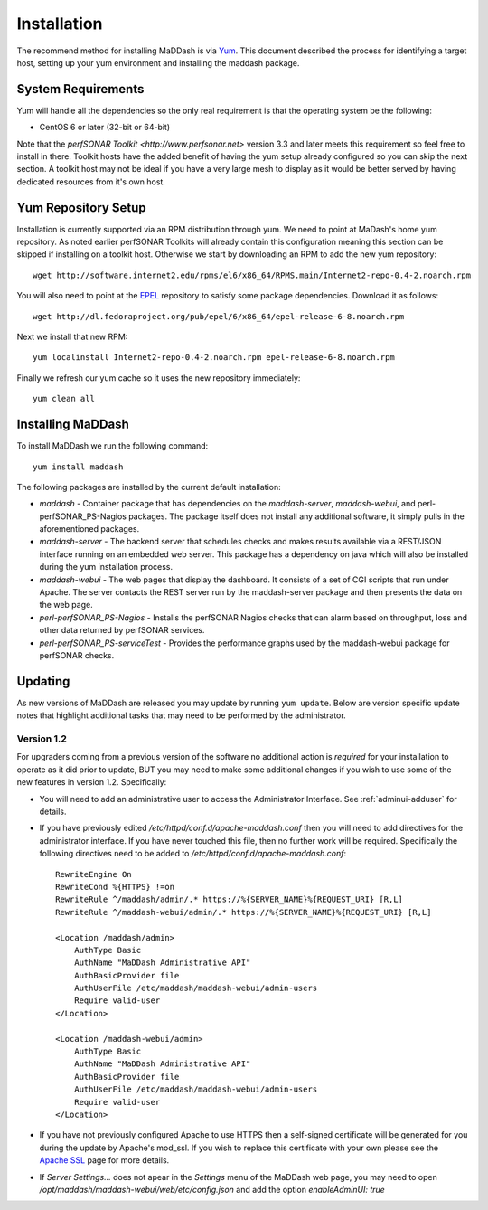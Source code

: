 ************
Installation
************

The recommend method for installing MaDDash is via `Yum <https://fedoraproject.org/wiki/Yum?rd=Tools/yum>`_. This document described the process for identifying a target host, setting up your yum environment and installing the maddash package.

System Requirements
===================
Yum will handle all the dependencies so the only real requirement is that the operating system be the following:

* CentOS 6 or later (32-bit or 64-bit)

Note that the `perfSONAR Toolkit <http://www.perfsonar.net>` version 3.3 and later meets this requirement so feel free to install in there. Toolkit hosts have the added benefit of having the yum setup already configured so you can skip the next section. A toolkit host may not be ideal if you have a very large mesh to display as it would be better served by having dedicated resources from it's own host.

Yum Repository Setup
====================
Installation is currently supported via an RPM distribution through yum. We need to point at MaDash's home yum repository. As noted earlier perfSONAR Toolkits will already contain this configuration meaning this section can be skipped if installing on a toolkit host. Otherwise we start by downloading an RPM to add the new yum repository::

    wget http://software.internet2.edu/rpms/el6/x86_64/RPMS.main/Internet2-repo-0.4-2.noarch.rpm

You will also need to point at the `EPEL <http://fedoraproject.org/wiki/EPEL>`_ repository to satisfy some package dependencies. Download it as follows::

    wget http://dl.fedoraproject.org/pub/epel/6/x86_64/epel-release-6-8.noarch.rpm

Next we install that new RPM::

    yum localinstall Internet2-repo-0.4-2.noarch.rpm epel-release-6-8.noarch.rpm

Finally we refresh our yum cache so it uses the new repository immediately::

    yum clean all

Installing MaDDash
==================
To install MaDDash we run the following command::

    yum install maddash

The following packages are installed by the current default installation:

* *maddash* - Container package that has dependencies on the *maddash-server*, *maddash-webui*, and perl-perfSONAR_PS-Nagios packages. The package itself does not install any additional software, it simply pulls in the aforementioned packages.
* *maddash-server* - The backend server that schedules checks and makes results available via a REST/JSON interface running on an embedded web server. This package has a dependency on java which will also be installed during the yum installation process.
* *maddash-webui* - The web pages that display the dashboard. It consists of a set of CGI scripts that run under Apache. The server contacts the REST server run by the maddash-server package and then presents the data on the web page.
* *perl-perfSONAR_PS-Nagios* - Installs the perfSONAR Nagios checks that can alarm based on throughput, loss and other data returned by perfSONAR services.
* *perl-perfSONAR_PS-serviceTest* - Provides the performance graphs used by the maddash-webui package for perfSONAR checks.

Updating 
========
As new versions of MaDDash are released you may update by running ``yum update``. Below are version specific update notes that highlight additional tasks that may need to be performed by the administrator.

Version 1.2
-----------
For upgraders coming from a previous version of the software no additional action is *required* for your installation to operate as it did prior to update, BUT you may need to make some additional changes if you wish to use some of the new features in version 1.2. Specifically:

* You will need to add an administrative user to access the Administrator Interface. See :ref:`adminui-adduser` for details.
* If you have previously edited */etc/httpd/conf.d/apache-maddash.conf* then you will need to add directives for the administrator interface. If you have never touched this file, then no further work will be required. Specifically the following directives need to be added to */etc/httpd/conf.d/apache-maddash.conf*::
 
    RewriteEngine On
    RewriteCond %{HTTPS} !=on
    RewriteRule ^/maddash/admin/.* https://%{SERVER_NAME}%{REQUEST_URI} [R,L]
    RewriteRule ^/maddash-webui/admin/.* https://%{SERVER_NAME}%{REQUEST_URI} [R,L]

    <Location /maddash/admin>
        AuthType Basic
        AuthName "MaDDash Administrative API"
        AuthBasicProvider file
        AuthUserFile /etc/maddash/maddash-webui/admin-users
        Require valid-user
    </Location>

    <Location /maddash-webui/admin>
        AuthType Basic
        AuthName "MaDDash Administrative API"
        AuthBasicProvider file
        AuthUserFile /etc/maddash/maddash-webui/admin-users
        Require valid-user
    </Location>
* If you have not previously configured Apache to use HTTPS then a self-signed certificate will be generated for you during the update by Apache's mod_ssl. If you wish to replace this certificate with your own please see the `Apache SSL <http://httpd.apache.org/docs/2.4/ssl/ssl_howto.html>`_ page for more details.
* If *Server Settings...* does not apear in the *Settings* menu of the MaDDash web page, you may need to open */opt/maddash/maddash-webui/web/etc/config.json* and add the option *enableAdminUI: true*

